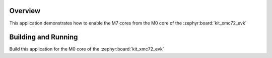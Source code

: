 .. zephyr:code-sample:: xmc7200_m0plus_start
   :name: Enable M7 on XMC7200

   This code sample shows how to enable the M7 cores on the XMC7200.

Overview
********
This application demonstrates how to enable the M7 cores
from the M0 core of the :zephyr:board:`kit_xmc72_evk`

Building and Running
********************
Build this application for the M0 core of the :zephyr:board:`kit_xmc72_evk`

.. zephyr-app-commands::
   :zephyr-app: samples/boards/infineon/xmc7200/enable_cm7
   :board: kit_xmc72_evk/xmc7200d_e272k8384/m0p
   :goals: build flash
   :compact:
